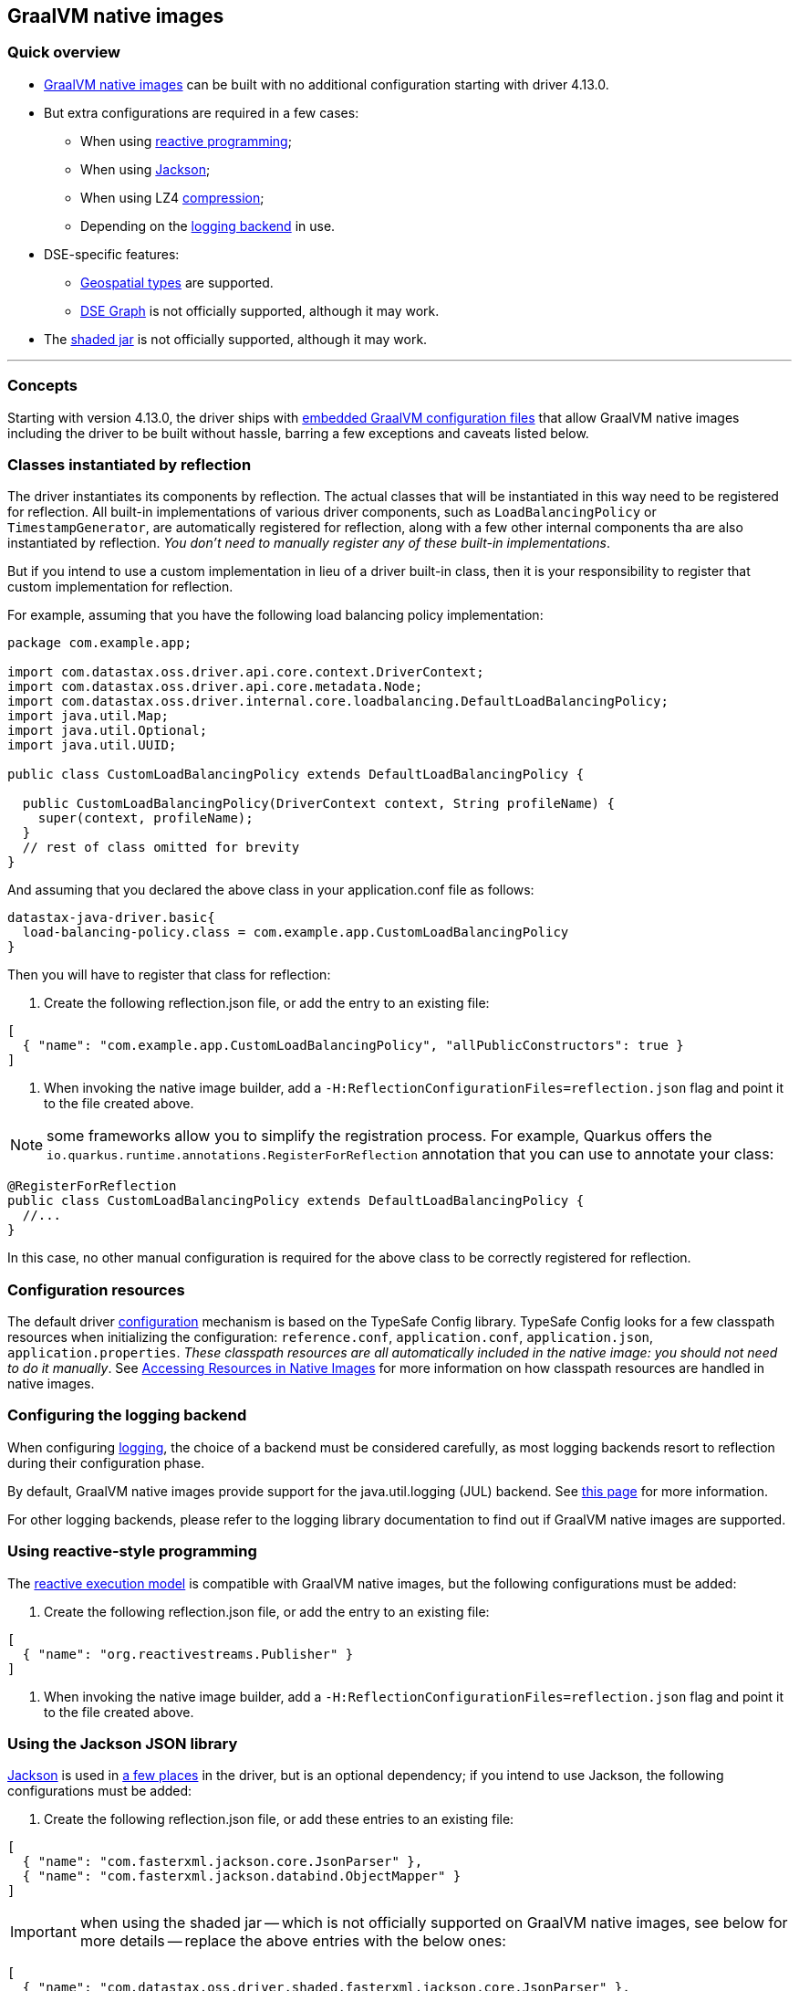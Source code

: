 == GraalVM native images

=== Quick overview

* https://www.graalvm.org/reference-manual/native-image/[GraalVM native images] can be built with  no additional configuration starting with driver 4.13.0.
* But extra configurations are required in a few cases:
 ** When using link:../reactive[reactive programming];
 ** When using link:../integration#Jackson[Jackson];
 ** When using LZ4 link:../compression/[compression];
 ** Depending on the link:../logging[logging backend] in use.
* DSE-specific features:
 ** link:../dse/geotypes[Geospatial types] are supported.
 ** link:../dse/graph[DSE Graph] is not officially supported, although it may work.
* The link:../shaded_jar[shaded jar] is not officially supported, although it may work.

'''

=== Concepts

Starting with version 4.13.0, the driver ships with https://www.graalvm.org/reference-manual/native-image/BuildConfiguration/#embedding-a-configuration-file[embedded GraalVM configuration files] that  allow GraalVM native images including the driver to be built without hassle, barring a few  exceptions and caveats listed below.

=== Classes instantiated by reflection

The driver instantiates its components by reflection.
The actual classes that will be instantiated  in this way need to be registered for reflection.
All built-in implementations of various driver  components, such as `LoadBalancingPolicy` or `TimestampGenerator`, are automatically registered for  reflection, along with a few other internal components tha are also instantiated by reflection.
_You don't need to manually register any of these built-in implementations_.

But if you intend to use a custom implementation in lieu of a driver built-in class, then it is your  responsibility to register that custom implementation for reflection.

For example, assuming that you have the following load balancing policy implementation:

[,java]
----

package com.example.app;

import com.datastax.oss.driver.api.core.context.DriverContext;
import com.datastax.oss.driver.api.core.metadata.Node;
import com.datastax.oss.driver.internal.core.loadbalancing.DefaultLoadBalancingPolicy;
import java.util.Map;
import java.util.Optional;
import java.util.UUID;

public class CustomLoadBalancingPolicy extends DefaultLoadBalancingPolicy {

  public CustomLoadBalancingPolicy(DriverContext context, String profileName) {
    super(context, profileName);
  }
  // rest of class omitted for brevity
}
----

And assuming that you declared the above class in your application.conf file as follows:

[,hocon]
----
datastax-java-driver.basic{
  load-balancing-policy.class = com.example.app.CustomLoadBalancingPolicy
}
----

Then you will have to register that class for reflection:

. Create the following reflection.json file, or add the entry to an existing file:

[,json]
----
[
  { "name": "com.example.app.CustomLoadBalancingPolicy", "allPublicConstructors": true }
]
----

. When invoking the native image builder, add a `-H:ReflectionConfigurationFiles=reflection.json` flag and point it to the file created above.

NOTE: some frameworks allow you to simplify the registration process.
For example, Quarkus offers the `io.quarkus.runtime.annotations.RegisterForReflection` annotation that you can use to annotate your class:

[,java]
----
@RegisterForReflection
public class CustomLoadBalancingPolicy extends DefaultLoadBalancingPolicy {
  //...
}
----

In this case, no other manual configuration is required for the above class to be correctly  registered for reflection.

=== Configuration resources

The default driver link:../configuration[configuration] mechanism is based on the TypeSafe Config library.
TypeSafe Config looks for a few classpath resources when initializing the configuration:  `reference.conf`, `application.conf`, `application.json`, `application.properties`.
_These classpath  resources are all automatically included in the native image: you should not need to do it  manually_.
See https://www.graalvm.org/reference-manual/native-image/Resources/[Accessing Resources in Native Images] for more information on how classpath  resources are handled in native images.

=== Configuring the logging backend

When configuring link:../logging[logging], the choice of a backend must be considered carefully, as  most logging backends resort to reflection during their configuration phase.

By default, GraalVM native images provide support for the java.util.logging (JUL) backend.
See  https://www.graalvm.org/reference-manual/native-image/Logging/[this page] for more information.

For other logging backends, please refer to the logging library documentation to find out if GraalVM  native images are supported.

=== Using reactive-style programming

The link:../reactive[reactive execution model] is compatible with GraalVM native images, but the following configurations must be added:

. Create the following reflection.json file, or add the entry to an existing file:

[,json]
----
[
  { "name": "org.reactivestreams.Publisher" }
]
----

. When invoking the native image builder, add a `-H:ReflectionConfigurationFiles=reflection.json` flag and point it to the file created above.

=== Using the Jackson JSON library

https://github.com/FasterXML/jackson[Jackson] is used in link:../integration#jackson[a few places] in  the driver, but is an optional dependency;
if you intend to use Jackson, the following  configurations must be added:

. Create the following reflection.json file, or add these entries to an existing file:

[,json]
----
[
  { "name": "com.fasterxml.jackson.core.JsonParser" },
  { "name": "com.fasterxml.jackson.databind.ObjectMapper" }
]
----

IMPORTANT: when using the shaded jar -- which is not officially supported on GraalVM native  images, see below for more details -- replace the above entries with the below ones:

[,json]
----
[
  { "name": "com.datastax.oss.driver.shaded.fasterxml.jackson.core.JsonParser" },
  { "name": "com.datastax.oss.driver.shaded.fasterxml.jackson.databind.ObjectMapper" }
]
----

. When invoking the native image builder, add a `-H:ReflectionConfigurationFiles=reflection.json` flag and point it to the file created above.

=== Enabling compression

When using link:../compression/[compression], only LZ4 can be enabled in native images.
*Snappy compression is not supported.*

In order for LZ4 compression to work in a native image, the following additional GraalVM configuration is required:

. Create the following reflection.json file, or add these entries to an existing file:

[,json]
----
[
  { "name" : "net.jpountz.lz4.LZ4Compressor" },
  {
    "name" : "net.jpountz.lz4.LZ4JNICompressor",
    "allDeclaredConstructors": true,
    "allPublicFields": true
  },
  {
    "name" : "net.jpountz.lz4.LZ4JavaSafeCompressor",
    "allDeclaredConstructors": true,
    "allPublicFields": true
  },
  {
    "name" : "net.jpountz.lz4.LZ4JavaUnsafeCompressor",
    "allDeclaredConstructors": true,
    "allPublicFields": true
  },
  {
    "name" : "net.jpountz.lz4.LZ4HCJavaSafeCompressor",
    "allDeclaredConstructors": true,
    "allPublicFields": true
  },
  {
    "name" : "net.jpountz.lz4.LZ4HCJavaUnsafeCompressor",
    "allDeclaredConstructors": true,
    "allPublicFields": true
  },
  {
    "name" : "net.jpountz.lz4.LZ4JavaSafeSafeDecompressor",
    "allDeclaredConstructors": true,
    "allPublicFields": true
  },
  {
    "name" : "net.jpountz.lz4.LZ4JavaSafeFastDecompressor",
    "allDeclaredConstructors": true,
    "allPublicFields": true
  },
  {
    "name" : "net.jpountz.lz4.LZ4JavaUnsafeSafeDecompressor",
    "allDeclaredConstructors": true,
    "allPublicFields": true
  },
  {
    "name" : "net.jpountz.lz4.LZ4JavaUnsafeFastDecompressor",
    "allDeclaredConstructors": true,
    "allPublicFields": true
  }
]
----

. When invoking the native image builder, add a `-H:ReflectionConfigurationFiles=reflection.json` flag and point it to the file created above.

=== Native calls

The driver performs a few link:../integration#native-libraries[native calls] using  https://github.com/jnr[JNR].

Starting with driver 4.7.0, native calls are also possible in a GraalVM native image, without any extra configuration.

=== Using DataStax Enterprise (DSE) features

==== DSE Geospatial types

DSE link:../dse/geotypes[Geospatial types] are supported on GraalVM native images;
the following configurations must be added:

. Create the following reflection.json file, or add the entry to an existing file:

[,json]
----
[
  { "name": "com.esri.core.geometry.ogc.OGCGeometry" }
]
----

IMPORTANT: when using the shaded jar -- which is not officially supported on GraalVM native  images, as stated above -- replace the above entry with the below one:

[,json]
----
[
  { "name": "com.datastax.oss.driver.shaded.esri.core.geometry.ogc.OGCGeometry" }
]
----

. When invoking the native image builder, add a `-H:ReflectionConfigurationFiles=reflection.json` flag and point it to the file created above.

==== DSE Graph

*link:../dse/graph[DSE Graph] is not officially supported on GraalVM native images.*

The following configuration can be used as a starting point for users wishing to build a native image for a DSE Graph application.
DataStax does not guarantee however that the below configuration will work in all cases.
If the native image build fails, a good option is to use GraalVM's https://www.graalvm.org/reference-manual/native-image/Agent/[Tracing Agent] to understand why.

. Create the following reflection.json file, or add these entries to an existing file:

[,json]
----
[
  { "name": "org.apache.tinkerpop.gremlin.tinkergraph.structure.TinkerIoRegistryV3d0" },
  { "name": "org.apache.tinkerpop.gremlin.process.traversal.dsl.graph.GraphTraversal" },
  { "name": "org.apache.tinkerpop.gremlin.structure.Graph",
    "allDeclaredConstructors": true,
    "allPublicConstructors": true,
    "allDeclaredMethods": true,
    "allPublicMethods": true
  },
  { "name": "org.apache.tinkerpop.gremlin.tinkergraph.structure.TinkerGraph",
    "allDeclaredConstructors": true,
    "allPublicConstructors": true,
    "allDeclaredMethods": true,
    "allPublicMethods": true
  },
  { "name": " org.apache.tinkerpop.gremlin.structure.util.empty.EmptyGraph",
    "allDeclaredConstructors": true,
    "allPublicConstructors": true,
    "allDeclaredMethods": true,
    "allPublicMethods": true
  },
  { "name": "org.apache.tinkerpop.gremlin.process.traversal.dsl.graph.GraphTraversalSource",
    "allDeclaredConstructors": true,
    "allPublicConstructors": true,
    "allDeclaredMethods": true,
    "allPublicMethods": true
  }
]
----

. When invoking the native image builder, add the following flags:

----
-H:ReflectionConfigurationFiles=reflection.json
--initialize-at-build-time=org.apache.tinkerpop.gremlin.tinkergraph.structure.TinkerIoRegistryV3d0
--initialize-at-build-time=org.apache.tinkerpop.shaded.jackson.databind.deser.std.StdDeserializer
----

=== Using the shaded jar

*The link:../shaded_jar[shaded jar] is not officially supported in a GraalVM native image.*

However, it has been reported that the shaded jar can be included in a GraalVM native image as a drop-in replacement for the regular driver jar for simple applications, without any extra GraalVM configuration.
